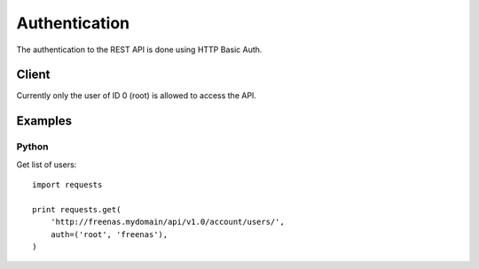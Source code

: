 ==============
Authentication
==============

The authentication to the REST API is done using HTTP Basic Auth.


Client
--------

Currently only the user of ID 0 (root) is allowed to access the API.


Examples
---------

Python
~~~~~~~

Get list of users::

    import requests

    print requests.get(
        'http://freenas.mydomain/api/v1.0/account/users/',
        auth=('root', 'freenas'),
    )
